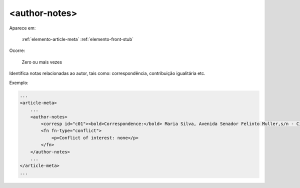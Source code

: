 ﻿.. _elemento-author-notes:

<author-notes>
==============

Aparece em:

  :ref:`elemento-article-meta`
  :ref:`elemento-front-stub`

Ocorre:

  Zero ou mais vezes


Identifica notas relacionadas ao autor, tais como: correspondência, contribuição igualitária etc.


Exemplo:

.. code-block:: xml

    ...
    <article-meta>
        ...
        <author-notes>
            <corresp id="c01"><bold>Correspondence:</bold> Maria Silva, Avenida Senador Felinto Muller,s/n - Cidade Universitária, 79070-192 Campo Grande - MS Brasil,<email>maria.ra@foo.com</email></corresp>
            <fn fn-type="conflict">
                <p>Conflict of interest: none</p>
            </fn>
        </author-notes>
        ...
    </article-meta>
    ...


.. {"reviewed_on": "20170720", "by": "aline.cristina@scielo.org"}
